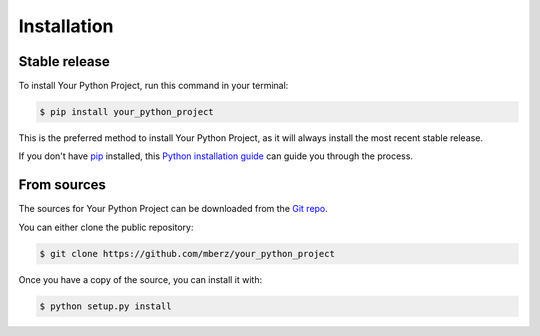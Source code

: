 .. highlight:: shell

============
Installation
============


Stable release
--------------

To install Your Python Project, run this command in your terminal:

.. code-block:: console

    $ pip install your_python_project

This is the preferred method to install Your Python Project, as it will always install the most recent stable release.

If you don't have `pip`_ installed, this `Python installation guide`_ can guide
you through the process.

.. _pip: https://pip.pypa.io
.. _Python installation guide: http://docs.python-guide.org/en/latest/starting/installation/


From sources
------------

The sources for Your Python Project can be downloaded from the `Git repo`_.

You can either clone the public repository:

.. code-block:: console

    $ git clone https://github.com/mberz/your_python_project

Once you have a copy of the source, you can install it with:

.. code-block:: console

    $ python setup.py install


.. _Git repo: https://github.com/mberz/your_python_project
